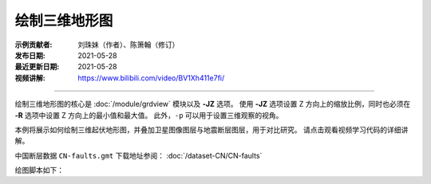 绘制三维地形图
==============

:示例贡献者: 刘珠妹（作者）、陈箫翰（修订）
:发布日期: 2021-05-28
:最近更新日期: 2021-05-28
:视频讲解: https://www.bilibili.com/video/BV1Xh411e7fi/

----

绘制三维地形图的核心是 :doc:`/module/grdview` 模块以及 **-JZ** 选项。
使用 **-JZ** 选项设置 Z 方向上的缩放比例，同时也必须在 **-R** 选项中设置 Z 方向上的最小值和最大值。
此外，\ ``-p`` 可以用于设置三维观察的视角。

本例将展示如何绘制三维起伏地形图，并叠加卫星图像图层与地震断层图层，用于对比研究。
请点击观看视频学习代码的详细讲解。

中国断层数据 ``CN-faults.gmt`` 下载地址参阅： :doc:`/dataset-CN/CN-faults` 

绘图脚本如下：

.. gmtplot:: ex029_1.sh
    :width: 75%
    :show-code: true
    
.. gmtplot:: ex029_2.sh
    :width: 75%
    :show-code: true
